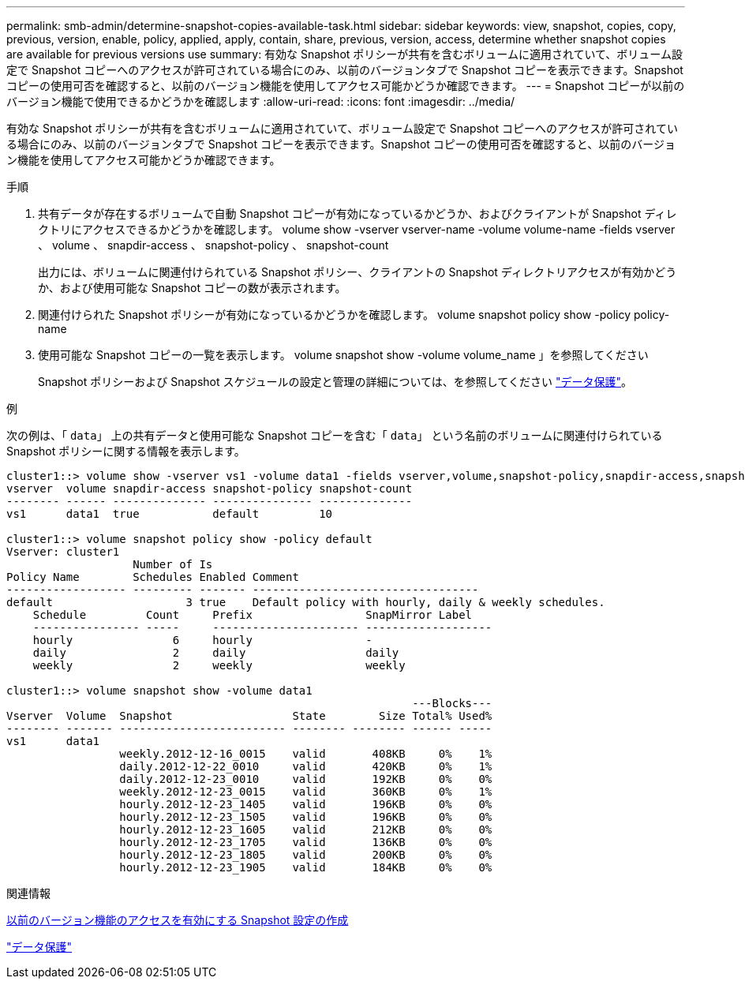 ---
permalink: smb-admin/determine-snapshot-copies-available-task.html 
sidebar: sidebar 
keywords: view, snapshot, copies, copy, previous, version, enable, policy, applied, apply, contain, share, previous, version, access, determine whether snapshot copies are available for previous versions use 
summary: 有効な Snapshot ポリシーが共有を含むボリュームに適用されていて、ボリューム設定で Snapshot コピーへのアクセスが許可されている場合にのみ、以前のバージョンタブで Snapshot コピーを表示できます。Snapshot コピーの使用可否を確認すると、以前のバージョン機能を使用してアクセス可能かどうか確認できます。 
---
= Snapshot コピーが以前のバージョン機能で使用できるかどうかを確認します
:allow-uri-read: 
:icons: font
:imagesdir: ../media/


[role="lead"]
有効な Snapshot ポリシーが共有を含むボリュームに適用されていて、ボリューム設定で Snapshot コピーへのアクセスが許可されている場合にのみ、以前のバージョンタブで Snapshot コピーを表示できます。Snapshot コピーの使用可否を確認すると、以前のバージョン機能を使用してアクセス可能かどうか確認できます。

.手順
. 共有データが存在するボリュームで自動 Snapshot コピーが有効になっているかどうか、およびクライアントが Snapshot ディレクトリにアクセスできるかどうかを確認します。 volume show -vserver vserver-name -volume volume-name -fields vserver 、 volume 、 snapdir-access 、 snapshot-policy 、 snapshot-count
+
出力には、ボリュームに関連付けられている Snapshot ポリシー、クライアントの Snapshot ディレクトリアクセスが有効かどうか、および使用可能な Snapshot コピーの数が表示されます。

. 関連付けられた Snapshot ポリシーが有効になっているかどうかを確認します。 volume snapshot policy show -policy policy-name
. 使用可能な Snapshot コピーの一覧を表示します。 volume snapshot show -volume volume_name 」を参照してください
+
Snapshot ポリシーおよび Snapshot スケジュールの設定と管理の詳細については、を参照してください link:../data-protection/index.html["データ保護"]。



.例
次の例は、「 `data`」 上の共有データと使用可能な Snapshot コピーを含む「 `data`」 という名前のボリュームに関連付けられている Snapshot ポリシーに関する情報を表示します。

[listing]
----
cluster1::> volume show -vserver vs1 -volume data1 -fields vserver,volume,snapshot-policy,snapdir-access,snapshot-count
vserver  volume snapdir-access snapshot-policy snapshot-count
-------- ------ -------------- --------------- --------------
vs1      data1  true           default         10

cluster1::> volume snapshot policy show -policy default
Vserver: cluster1
                   Number of Is
Policy Name        Schedules Enabled Comment
------------------ --------- ------- ----------------------------------
default                    3 true    Default policy with hourly, daily & weekly schedules.
    Schedule         Count     Prefix                 SnapMirror Label
    ---------------- -----     ---------------------- -------------------
    hourly               6     hourly                 -
    daily                2     daily                  daily
    weekly               2     weekly                 weekly

cluster1::> volume snapshot show -volume data1
                                                             ---Blocks---
Vserver  Volume  Snapshot                  State        Size Total% Used%
-------- ------- ------------------------- -------- -------- ------ -----
vs1      data1
                 weekly.2012-12-16_0015    valid       408KB     0%    1%
                 daily.2012-12-22_0010     valid       420KB     0%    1%
                 daily.2012-12-23_0010     valid       192KB     0%    0%
                 weekly.2012-12-23_0015    valid       360KB     0%    1%
                 hourly.2012-12-23_1405    valid       196KB     0%    0%
                 hourly.2012-12-23_1505    valid       196KB     0%    0%
                 hourly.2012-12-23_1605    valid       212KB     0%    0%
                 hourly.2012-12-23_1705    valid       136KB     0%    0%
                 hourly.2012-12-23_1805    valid       200KB     0%    0%
                 hourly.2012-12-23_1905    valid       184KB     0%    0%
----
.関連情報
xref:create-snapshot-config-previous-versions-access-task.adoc[以前のバージョン機能のアクセスを有効にする Snapshot 設定の作成]

link:../data-protection/index.html["データ保護"]
